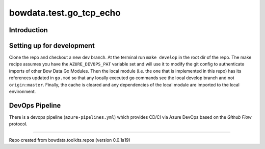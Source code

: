 bowdata.test.go_tcp_echo
=========================




Introduction
--------------------------


Setting up for development
--------------------------

Clone the repo and checkout a new dev branch. At the terminal run ``make develop`` in the root dir of the repo. The make
recipe assumes you have the ``AZURE_DEVOPS_PAT`` variable set and will use it to modify the git config to authenticate
imports of other Bow Data Go Modules. Then the local module (i.e. the one that is implemented in this repo) has its
references updated in ``go.mod`` so that any locally executed ``go`` commands see the local develop branch and not
``origin:master``. Finally, the cache is cleared and any dependencies of the local module are imported to the local
environment.





DevOps Pipeline
---------------

There is a devops pipeline (``azure-pipelines.yml``) which provides CD/CI via Azure DevOps based on the `Github Flow`
protocol.







------------

Repo created from bowdata.toolkits.repos (version 0.0.1a19)

